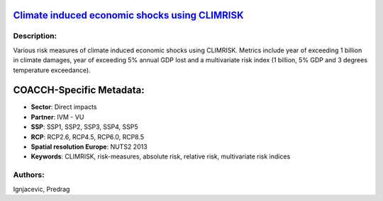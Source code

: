 
.. This file is automaticaly generated. Do not edit.

`Climate induced economic shocks using CLIMRISK <https://zenodo.org/record/5530146>`_
=====================================================================================

.. image:: https://zenodo.org/badge/doi/10.5281/zenodo.5530146.svg
   :target: https://doi.org/10.5281/zenodo.5530146

Description:
------------

Various risk measures of climate induced economic shocks using CLIMRISK. Metrics include year of exceeding 1 billion in climate damages, year of exceeding 5% annual GDP lost and a multivariate risk index (1 billion, 5% GDP and 3 degrees temperature exceedance).

COACCH-Specific Metadata:
=========================

- **Sector**: Direct impacts
- **Partner**: IVM - VU
- **SSP**: SSP1, SSP2, SSP3, SSP4, SSP5
- **RCP**: RCP2.6, RCP4.5, RCP6.0, RCP8.5
- **Spatial resolution Europe**: NUTS2 2013
- **Keywords**: CLIMRISK, risk-measures, absolute risk, relative risk, multivariate risk indices

Authors:
--------
Ignjacevic, Predrag

.. meta::
   :keywords: COACCH, CLIMRISK, climate risk-measures, absolute risk, relative risk, multivariate risk index
    